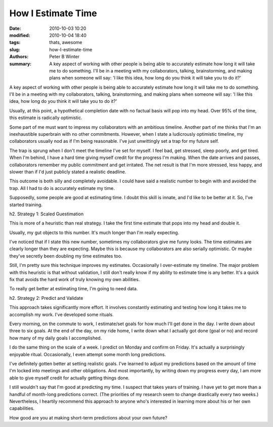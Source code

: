 How I Estimate Time
###################

:date: 2010-10-03 10:20
:modified: 2010-10-04 18:40
:tags: thats, awesome
:slug: how-I-estimate-time
:authors: Peter B Winter
:summary: A key aspect of working with other people is being able to accurately estimate how long it will take me to do something. I'll be in a meeting with my collaborators, talking, brainstorming, and making plans when someone will say: 'I like this idea, how long do you think it will take you to do it?'


A key aspect of working with other people is being able to accurately estimate how long it will take me to do something. I'll be in a meeting with my collaborators, talking, brainstorming, and making plans when someone will say: 'I like this idea, how long do you think it will take you to do it?'

Usually, at this point, a hypothetical completion date with no factual basis will pop into my head. Over 95% of the time, this estimate is radically optimistic.

Some part of me must want to impress my collaborators with an ambitious timeline. Another part of me thinks that I'm an inexhaustible superbrain with no other commitments. However, when I state a ludicrously optimistic timeline, my collaborators usually nod as if I'm being reasonable. I've just unwittingly set a trap for my future self.

The trap is sprung when I don't meet the timeline I've set for myself. I feel bad, get stressed, sleep poorly, and get tired. When I'm behind, I have a hard time giving myself credit for the progress I'm making. When the date arrives and passes, collaborators remember my public commitment and get irritated. The net result is that I'm more stressed, less happy, and slower than if I'd just publicly stated a realistic deadline.

This outcome is both silly and completely avoidable. I could have said a realistic number to begin with and avoided the trap. All I had to do is accurately estimate my time.

Supposedly, some people are good at estimating time. I doubt this skill is innate, and I'd like to be better at it. So, I've started training.

h2. Strategy 1: Scaled Guestimation

This is more of a heuristic than real strategy. I take the first time estimate that pops into my head and double it.

Usually, my gut objects to this number. It's much longer than I'm really expecting.

I've noticed that if I state this new number, sometimes my collaborators give me funny looks. The time estimates are clearly longer than they are expecting. Maybe this is because my collaborators are also serially optimistic. Or maybe they've secretly been doubling my time estimates too.

Still, I'm pretty sure this technique improves my estimates. Occasionally I over-estimate my timeline. The major problem with this heuristic is that without validation, I still don't really know if my ability to estimate time is any better. It's a quick fix that avoids the hard work of truly knowing my own abilities.

To really get better at estimating time, I'm going to need data.

h2. Strategy 2: Predict and Validate

This approach takes significantly more effort. It involves constantly estimating and testing how long it takes me to accomplish my work. I've developed some rituals.

Every morning, on the commute to work, I estimate/set goals for how much I'll get done in the day. I write down about three to six goals. At the end of the day, on my ride home, I write down what I actually got done (goal or no) and record how many of my daily goals I accomplished.

I do the same thing on the scale of a week. I predict on Monday and confirm on Friday. It's actually a surprisingly enjoyable ritual. Occasionally, I even attempt some month long predictions.

I've definitely gotten better at setting realistic goals. I've learned to adjust my predictions based on the amount of time I'm locked into meetings and other obligations. And most importantly, by writing down my progress every day, I am more able to give myself credit for actually getting things done.

I still wouldn't say that I'm good at predicting my time. I suspect that takes years of training. I have yet to get more than a handful of month-long predictions correct. (The priorities of my research seem to change drastically every two weeks.) Nevertheless, I heartily recommend this approach to anyone who's interested in learning more about his or her own capabilities.

How good are you at making short-term predictions about your own future?

